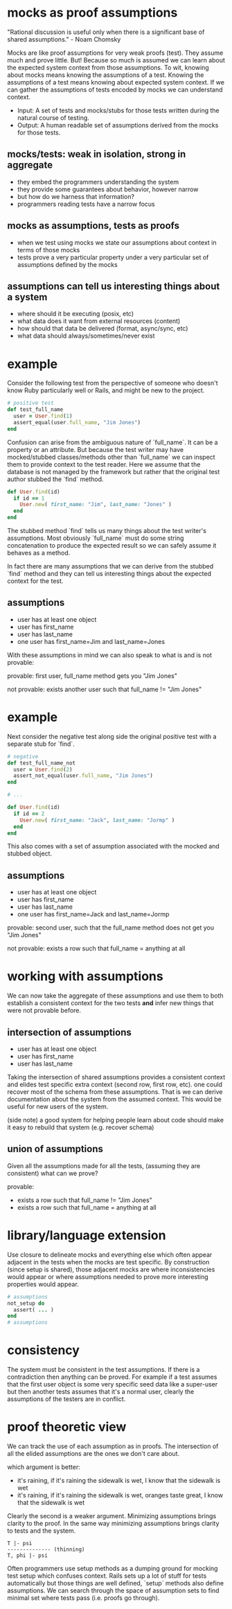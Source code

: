 #+HTML_HEAD: <link rel="stylesheet" type="text/css" href="../assets/style.css" />
#+OPTIONS: ^:nil
* mocks as proof assumptions
  "Rational discussion is useful only when there is a significant base of shared assumptions." - Noam Chomsky

  Mocks are like proof assumptions for very weak proofs (test). They assume much and prove little.
  But! Because so much is assumed we can learn about the expected system context from those assumptions.
  To wit, knowing about mocks means knowing the assumptions of a test.
  Knowing the assumptions of a test means knowing about expected system context.
  If we can gather the assumptions of tests encoded by mocks we can understand context.

  - Input: A set of tests and mocks/stubs for those tests written during the natural course of testing.
  - Output: A human readable set of assumptions derived from the mocks for those tests.

** mocks/tests: weak in isolation, strong in aggregate
   - they embed the programmers understanding the system
   - they provide some guarantees about behavior, however narrow
   - but how do we harness that information?
   - programmers reading tests have a narrow focus

** mocks as assumptions, tests as proofs
   - when we test using mocks we state our assumptions about context in terms of those mocks
   - tests prove a very particular property under a very particular set of assumptions defined by the mocks

** assumptions can tell us interesting things about a system
   - where should it be executing (posix, etc)
   - what data does it want from external resources (content)
   - how should that data be delivered (format, async/sync, etc)
   - what data should always/sometimes/never exist

* example
  Consider the following test from the perspective of someone who doesn't know Ruby particularly well or Rails, and might be new to the project.

  #+begin_src ruby
  # positive test
  def test_full_name
    user = User.find(1)
    assert_equal(user.full_name, "Jim Jones")
  end
  #+end_src

  Confusion can arise from the ambiguous nature of `full_name`. It can be a property or an attribute. But because the test writer may have mocked/stubbed classes/methods other than `full_name` we can inspect them to provide context to the test reader. Here we assume that the database is not managed by the framework but rather that the original test author stubbed the `find` method.

  #+begin_src ruby
  def User.find(id)
    if id == 1
      User.new( first_name: "Jim", last_name: "Jones" )
    end
  end
  #+end_src


  The stubbed method `find` tells us many things about the test writer's assumptions. Most obviously `full_name` must do some string concatenation to produce the expected result so we can safely assume it behaves as a method.

  In fact there are many assumptions that we can derive from the stubbed `find` method and they can tell us interesting things about the expected context for the test.

** assumptions
   - user has at least one object
   - user has first_name
   - user has last_name
   - one user has first_name=Jim and last_name=Jones

   With these assumptions in mind we can also speak to what is and is not provable:

   provable: first user, full_name method gets you "Jim Jones"

   not provable: exists another user such that full_name != "Jim Jones"

* example
  Next consider the negative test along side the original positive test with a separate stub for `find`.

  #+begin_src ruby
  # negative
  def test_full_name_not
    user = User.find(2)
    assert_not_equal(user.full_name, "Jim Jones")
  end

  # ...

  def User.find(id)
    if id == 2
      User.new( first_name: "Jack", last_name: "Jormp" )
    end
  end
  #+end_src

  This also comes with a set of assumption associated with the mocked and stubbed object.

** assumptions
   - user has at least one object
   - user has first_name
   - user has last_name
   - one user has first_name=Jack and last_name=Jormp

   provable: second user, such that the full_name method does not get you "Jim Jones"

   not provable: exists a row such that full_name = anything at all

* working with assumptions

  We can now take the aggregate of these assumptions and use them to both establish a consistent context for the two tests **and** infer new things that were not provable before.

** intersection of assumptions
   - user has at least one object
   - user has first_name
   - user has last_name

  Taking the intersection of shared assumptions provides a consistent context
  and elides test specific extra context (second row, first row, etc).
  one could recover most of the schema from these assumptions.
  That is we can derive documentation about the system from the assumed context.
  This would be useful for new users of the system.

  (side note) a good system for helping people learn about code
  should make it easy to rebuild that system (e.g. recover schema)

** union of assumptions
   Given all the assumptions made for all the tests,  (assuming they are consistent)
   what can we prove?

   provable:
   - exists a row such that full_name != "Jim Jones"
   - exists a row such that full_name = anything at all

* library/language extension

  Use closure to delineate mocks and everything else which often appear adjacent
  in the tests when the mocks are test specific.
  By construction (since setup is shared), those adjacent mocks are where
  inconsistencies would appear or where assumptions needed to prove more
  interesting properties would appear.

  #+begin_src ruby
  # assumptions
  not_setup do
    assert( ... )
  end
  # assumptions
  #+end_src

* consistency

  The system must be consistent in the test assumptions.
  If there is a contradiction then anything can be proved.
  For example if a test assumes that the first user object is
  some very specific seed data like a super-user
  but then another tests assumes that it's a normal user,
  clearly the assumptions of the testers are in conflict.

* proof theoretic view
  We can track the use of each assumption as in proofs.
  The intersection of all the elided assumptions are the ones we don't care about.

  which argument is better:
  - it's raining, if it's raining the sidewalk is wet, I know that the sidewalk is wet
  - it's raining, if it's raining the sidewalk is wet, oranges taste great, I know that the sidewalk is wet

  Clearly the second is a weaker argument.
  Minimizing assumptions brings clarity to the proof.
  In the same way minimizing assumptions brings clarity to tests and the system.

  #+begin_src
  T |- psi
  -------------- (thinning)
  T, phi |- psi
  #+end_src

  Often programmers use setup methods as a dumping ground for mocking test setup which confuses context.
  Rails sets up a lot of stuff for tests automatically but those things are well defined,
  `setup` methods also define assumptions. We can search through the space of assumption sets to
  find minimal set where tests pass (i.e. proofs go through).
